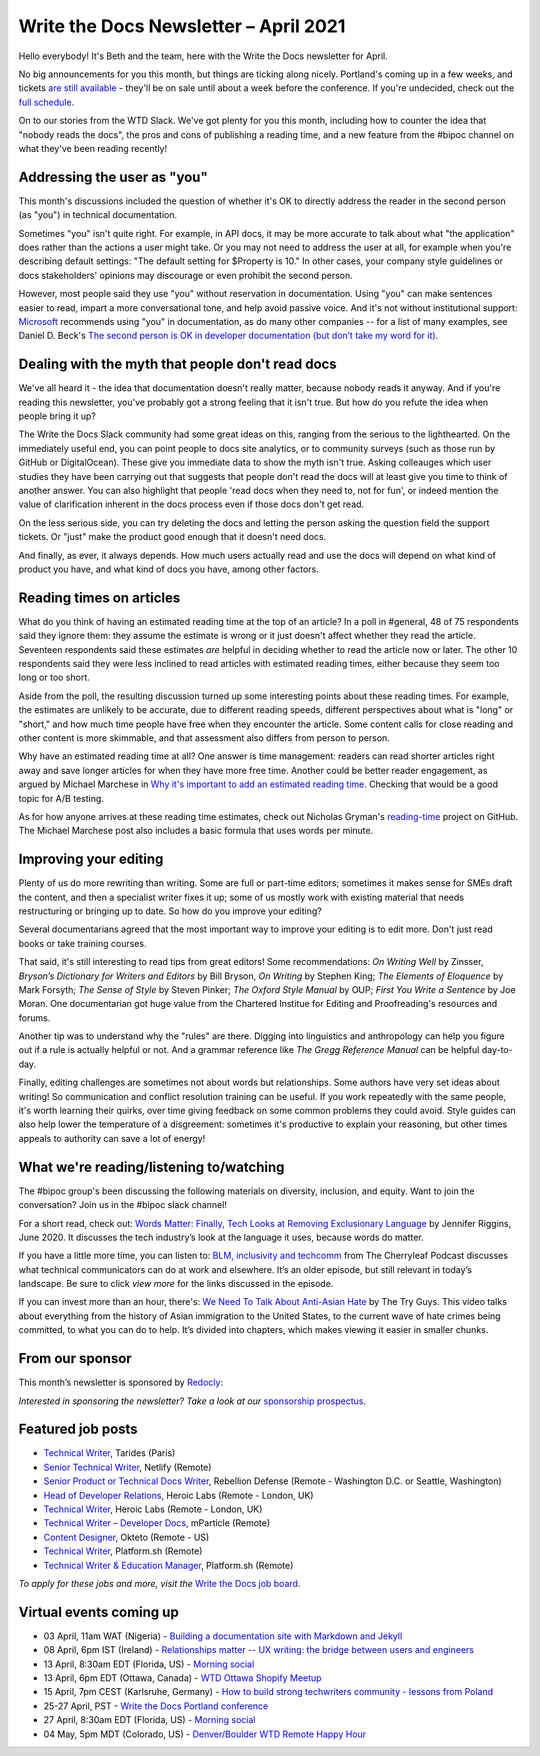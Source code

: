 
.. post:: April 01, 2021
   :tags: newsletter

######################################
Write the Docs Newsletter – April 2021
######################################

Hello everybody! It's Beth and the team, here with the Write the Docs newsletter for April.

No big announcements for you this month, but things are ticking along nicely. Portland's coming up in a few weeks, and tickets `are still available </conf/portland/2021/tickets/>`__ - they'll be on sale until about a week before the conference. If you're undecided, check out the `full schedule </conf/portland/2021/news/announcing-schedule/>`__.

On to our stories from the WTD Slack. We've got plenty for you this month, including how to counter the idea that "nobody reads the docs", the pros and cons of publishing a reading time, and a new feature from the #bipoc channel on what they've been reading recently!

----------------------------
Addressing the user as "you"
----------------------------

This month's discussions included the question of whether it's OK to directly address the reader in the second person (as "you") in technical documentation.

Sometimes "you" isn't quite right. For example, in API docs, it may be more accurate to talk about what "the application" does rather than the actions a user might take. Or you may not need to address the user at all, for example when you're describing default settings: "The default setting for $Property is 10." In other cases, your company style guidelines or docs stakeholders' opinions may discourage or even prohibit the second person.

However, most people said they use "you" without reservation in documentation. Using "you" can make sentences easier to read, impart a more conversational tone, and help avoid passive voice. And it's not without institutional support: `Microsoft <https://docs.microsoft.com/en-us/style-guide/grammar/person>`_ recommends using "you" in documentation, as do many other companies -- for a list of many examples, see Daniel D. Beck's `The second person is OK in developer documentation (but don’t take my word for it) <https://ddbeck.com/second-person-is-ok/>`__.

-------------------------------------------------
Dealing with the myth that people don't read docs
-------------------------------------------------

We've all heard it - the idea that documentation doesn't really matter, because nobody reads it anyway. And if you're reading this newsletter, you've probably got a strong feeling that it isn't true. But how do you refute the idea when people bring it up?

The Write the Docs Slack community had some great ideas on this, ranging from the serious to the lighthearted. On the immediately useful end, you can point people to docs site analytics, or to community surveys (such as those run by GitHub or DigitalOcean). These give you immediate data to show the myth isn't true. Asking colleauges which user studies they have been carrying out that suggests that people don't read the docs will at least give you time to think of another answer. You can also highlight that people 'read docs when they need to, not for fun', or indeed mention the value of clarification inherent in the docs process even if those docs don't get read.

On the less serious side, you can try deleting the docs and letting the person asking the question field the support tickets. Or "just" make the product good enough that it doesn't need docs.

And finally, as ever, it always depends. How much users actually read and use the docs will depend on what kind of product you have, and what kind of docs you have, among other factors.

-------------------------
Reading times on articles
-------------------------

What do you think of having an estimated reading time at the top of an article? In a poll in #general, 48 of 75 respondents said they ignore them: they assume the estimate is wrong or it just doesn't affect whether they read the article. Seventeen respondents said these estimates *are* helpful in deciding whether to read the article now or later. The other 10 respondents said they were less inclined to read articles with estimated reading times, either because they seem too long or too short.

Aside from the poll, the resulting discussion turned up some interesting points about these reading times. For example, the estimates are unlikely to be accurate, due to different reading speeds, different perspectives about what is "long" or "short," and how much time people have free when they encounter the article. Some content calls for close reading and other content is more skimmable, and that assessment also differs from person to person.

Why have an estimated reading time at all? One answer is time management: readers can read shorter articles right away and save longer articles for when they have more free time. Another could be better reader engagement, as argued by Michael Marchese in `Why it's important to add an estimated reading time <https://www.tempestamedia.com/questions/why-its-important-to-add-an-estimated-reading-time/>`__. Checking that would be a good topic for A/B testing.

As for how anyone arrives at these reading time estimates, check out Nicholas Gryman's `reading-time <https://github.com/ngryman/reading-time>`_ project on GitHub. The Michael Marchese post also includes a basic formula that uses words per minute.

----------------------
Improving your editing
----------------------

Plenty of us do more rewriting than writing. Some are full or part-time editors; sometimes it makes sense for SMEs draft the content, and then a specialist writer fixes it up; some of us mostly work with existing material that needs restructuring or bringing up to date. So how do you improve your editing?

Several documentarians agreed that the most important way to improve your editing is to edit more. Don't just read books or take training courses.

That said, it's still interesting to read tips from great editors! Some recommendations: *On Writing Well* by Zinsser, *Bryson’s Dictionary for Writers and Editors* by Bill Bryson, *On Writing* by Stephen King; *The Elements of Eloquence* by Mark Forsyth; *The Sense of Style* by Steven Pinker; *The Oxford Style Manual* by OUP; *First You Write a Sentence* by Joe Moran. One documentarian got huge value from the Chartered Institue for Editing and Proofreading's resources and forums.

Another tip was to understand why the "rules" are there. Digging into linguistics and anthropology can help you figure out if a rule is actually helpful or not. And a grammar reference like *The Gregg Reference Manual* can be helpful day-to-day.

Finally, editing challenges are sometimes not about words but relationships. Some authors have very set ideas about writing! So communication and conflict resolution training can be useful. If you work repeatedly with the same people, it's worth learning their quirks, over time giving feedback on some common problems they could avoid. Style guides can also help lower the temperature of a disgreement: sometimes it's productive to explain your reasoning, but other times appeals to authority can save a lot of energy!

----------------------------------------
What we're reading/listening to/watching
----------------------------------------

The #bipoc group's been discussing the following materials on diversity, inclusion, and equity. Want to join the conversation? Join us in the #bipoc slack channel!

For a short read, check out: `Words Matter: Finally, Tech Looks at Removing Exclusionary Language <https://thenewstack.io/words-matter-finally-tech-looks-at-removing-exclusionary-language>`__ by Jennifer Riggins, June 2020. It discusses the tech industry’s look at the language it uses, because words do matter.

If you have a little more time, you can listen to: `BLM, inclusivity and techcomm <https://www.podbean.com/media/share/pb-tj8zk-e0f292>`__ from The Cherryleaf Podcast discusses what technical communicators can do at work and elsewhere. It’s an older episode, but still relevant in today’s landscape. Be sure to click `view more` for the links discussed in the episode.

If you can invest more than an hour, there's: `We Need To Talk About Anti-Asian Hate <https://youtu.be/14WUuya94QE>`__ by The Try Guys. This video talks about everything from the history of Asian immigration to the United States, to the current wave of hate crimes being committed, to what you can do to help. It’s divided into chapters, which makes viewing it easier in smaller chunks.

----------------
From our sponsor
----------------

This month’s newsletter is sponsored by `Redocly <https://redoc.ly/?utm_source=writethedocs&utc_campaign=newsletter>`__:

.. raw:: html

    <hr>
    <table width="100%" border="0" cellspacing="0" cellpadding="0" style="width:100%; max-width: 600px;">
      <tbody>
        <tr>
          <td width="75%">
              <p>
              Organizations of varying sizes rely on Redocly for enhancing their developer experience, by leveraging the full power of OpenAPI to make it more interactive and user-friendly.
              </p>

              <p>
              Let us help you transform your OpenAPI definition into comprehensive and interactive documentation. Read more about Redocly's suite of API products at <a href="https://redoc.ly/?utm_source=writethedocs&utc_campaign=newsletter">https://redoc.ly/</a>.
              </p>
          </td>
          <td width="25%">
            <a href="https://redoc.ly/?utm_source=writethedocs&utc_campaign=newsletter">
              <img style="margin-left: 15px;" alt="Paligo" src="/_static/img/sponsors/redocly.png">
            </a>
          </td>
        </tr>
      </tbody>
    </table>
    <hr>

*Interested in sponsoring the newsletter? Take a look at our* `sponsorship prospectus </sponsorship/newsletter/>`__.


------------------
Featured job posts
------------------

- `Technical Writer <https://jobs.writethedocs.org/job/311/technical-writer/>`__, Tarides (Paris)
- `Senior Technical Writer <https://jobs.writethedocs.org/job/307/senior-technical-writer/>`__, Netlify (Remote)
- `Senior Product or Technical Docs Writer <https://jobs.writethedocs.org/job/299/sr-product-docs-writer-or-a-sr-technical-docs-writer/>`__, Rebellion Defense (Remote - Washington D.C. or Seattle, Washington)
- `Head of Developer Relations <https://jobs.writethedocs.org/job/303/head-of-developer-relations/>`__, Heroic Labs (Remote - London, UK)
- `Technical Writer <https://jobs.writethedocs.org/job/304/technical-writer/>`__, Heroic Labs (Remote - London, UK)
- `Technical Writer – Developer Docs <https://jobs.writethedocs.org/job/301/technical-writer-developer-docs/>`__, mParticle (Remote)
- `Content Designer <https://jobs.writethedocs.org/job/300/content-designer/>`__, Okteto (Remote - US)
- `Technical Writer <https://jobs.writethedocs.org/job/295/technical-writer/>`__,  Platform.sh (Remote)
- `Technical Writer & Education Manager <https://jobs.writethedocs.org/job/296/technical-writer-education-manager/>`__, Platform.sh (Remote)

*To apply for these jobs and more, visit the* `Write the Docs job board <https://jobs.writethedocs.org/>`_.

------------------------
Virtual events coming up
------------------------

- 03 April, 11am WAT (Nigeria) - `Building a documentation site with Markdown and Jekyll <https://www.meetup.com/write-the-docs-nigeria/events/277252265/>`__
- 08 April, 6pm IST (Ireland) - `Relationships matter -- UX writing: the bridge between users and engineers <https://www.meetup.com/Write-The-Docs-Ireland/events/277239844/>`__
- 13 April, 8:30am EDT (Florida, US) - `Morning social <https://www.meetup.com/write-the-docs-florida/events/qpvdfsyccgbrb/>`__
- 13 April, 6pm EDT (Ottawa, Canada) - `WTD Ottawa Shopify Meetup <https://www.meetup.com/Write-The-Docs-YOW-Ottawa/events/xtcbgqyccgbrb/>`__
- 15 April, 7pm CEST (Karlsruhe, Germany) - `How to build strong techwriters community - lessons from Poland <https://www.meetup.com/Write-the-Docs-Karlsruhe/events/277194248/>`__
- 25-27 April, PST - `Write the Docs Portland conference </conf/portland/2021/>`__
- 27 April, 8:30am EDT (Florida, US) - `Morning social <https://www.meetup.com/write-the-docs-florida/events/qpvdfsyccgbkc/>`__
- 04 May, 5pm MDT (Colorado, US) - `Denver/Boulder WTD Remote Happy Hour <https://www.meetup.com/Write-the-Docs-Boulder-Denver/events/277138568/>`__
